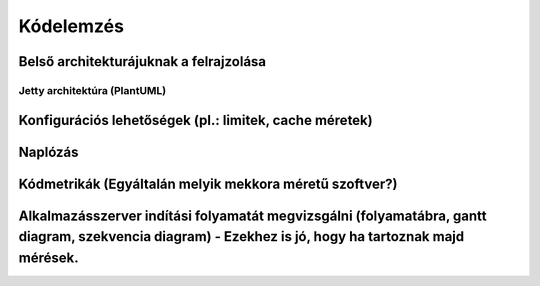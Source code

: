 Kódelemzés
==========

Belső architekturájuknak a felrajzolása
---------------------------------------

Jetty architektúra (PlantUML)
^^^^^^^^^^^^^^^^^^^^^^^^^^^^^

.. uml::

   @startuml JettyArchitecture
   skinparam componentStyle rectangle

   [Client] --> [HTTP Connector]
   [HTTP Connector] --> [Jetty Server Core]
   [Jetty Server Core] --> [Servlet Container]
   [Jetty Server Core] --> [WebSocket Handler]
   [Jetty Server Core] --> [Deployment Manager]
   [Servlet Container] --> [WebApp: WAR]
   [WebApp: WAR] --> [JSP Engine]
   [WebApp: WAR] --> [Static Content]
   [Deployment Manager] --> [start.d / modules / etc]

   note right of [Deployment Manager]
     Modulok és konfigurációs fájlok
   end note

   @enduml


Konfigurációs lehetőségek (pl.: limitek, cache méretek)
-------------------------------------------------------

Naplózás
--------

Kódmetrikák (Egyáltalán melyik mekkora méretű szoftver?)
--------------------------------------------------------

Alkalmazásszerver indítási folyamatát megvizsgálni (folyamatábra, gantt diagram, szekvencia diagram) - Ezekhez is jó, hogy ha tartoznak majd mérések.
-----------------------------------------------------------------------------------------------------------------------------------------------------